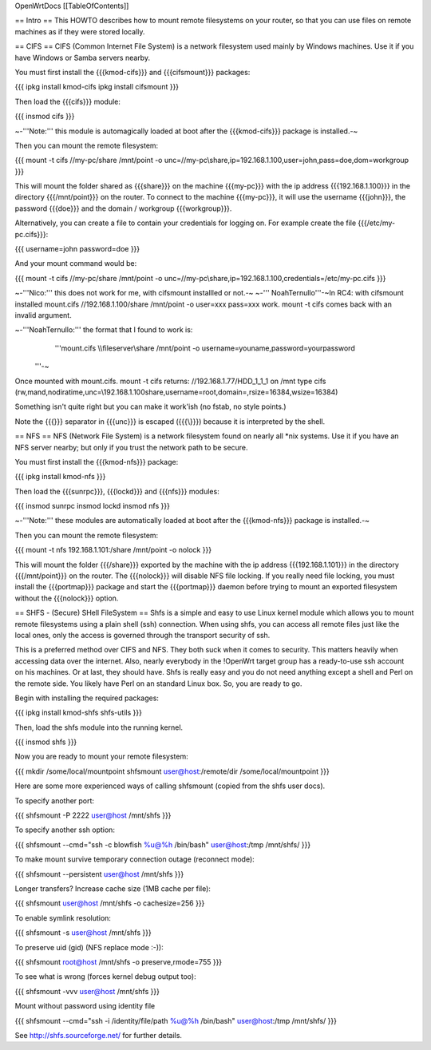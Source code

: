 OpenWrtDocs [[TableOfContents]]

== Intro ==
This HOWTO describes how to mount remote filesystems on your router, so that you can use files on remote machines as if they were stored locally.

== CIFS ==
CIFS (Common Internet File System) is a network filesystem used mainly by Windows machines.  Use it if you have Windows or Samba servers nearby.

You must first install the {{{kmod-cifs}}} and {{{cifsmount}}} packages:

{{{
ipkg install kmod-cifs
ipkg install cifsmount
}}}

Then load the {{{cifs}}} module:

{{{
insmod cifs
}}}

~-'''Note:''' this module is automagically loaded at boot after the {{{kmod-cifs}}} package is installed.-~

Then you can mount the remote filesystem:

{{{
mount -t cifs //my-pc/share /mnt/point -o unc=//my-pc\\share,ip=192.168.1.100,user=john,pass=doe,dom=workgroup
}}}

This will mount the folder shared as {{{share}}} on the machine {{{my-pc}}} with the ip address {{{192.168.1.100}}} in the directory {{{/mnt/point}}} on the router. To connect to the machine {{{my-pc}}}, it will use the username {{{john}}}, the password {{{doe}}} and the domain / workgroup {{{workgroup}}}.

Alternatively, you can create a file to contain your credentials for logging on. For example create the file {{{/etc/my-pc.cifs}}}:

{{{
username=john
password=doe
}}}

And your mount command would be:

{{{
mount -t cifs //my-pc/share /mnt/point -o unc=//my-pc\\share,ip=192.168.1.100,credentials=/etc/my-pc.cifs
}}}

~-'''Nico:''' this does not work for me, with cifsmount installled or not.-~ ~-'''
NoahTernullo'''-~In RC4: with cifsmount installed mount.cifs //192.168.1.100/share /mnt/point -o user=xxx pass=xxx work. mount -t cifs comes back with an invalid argument.

~-'''NoahTernullo:''' the format that I found to work is: 
      '''mount.cifs \\\\fileserver\\share /mnt/point -o username=youname,password=yourpassword
 '''-~

Once mounted with mount.cifs. mount -t cifs returns: //192.168.1.77/HDD_1_1_1 on /mnt type cifs (rw,mand,nodiratime,unc=\\192.168.1.100\share,username=root,domain=,rsize=16384,wsize=16384) 

Something isn't quite right but you can make it work'ish (no fstab, no style points.)

Note the {{{\}}} separator in {{{unc}}} is escaped ({{{\\}}}) because it is interpreted by the shell.

== NFS ==
NFS (Network File System) is a network filesystem found on nearly all *nix systems.  Use it if you have an NFS server nearby; but only if you trust the network path to be secure.

You must first install the {{{kmod-nfs}}} package:

{{{
ipkg install kmod-nfs
}}}

Then load the {{{sunrpc}}}, {{{lockd}}} and {{{nfs}}} modules:

{{{
insmod sunrpc
insmod lockd
insmod nfs
}}}

~-'''Note:''' these modules are automatically loaded at boot after the {{{kmod-nfs}}} package is installed.-~

Then you can mount the remote filesystem:

{{{
mount -t nfs 192.168.1.101:/share /mnt/point -o nolock
}}}

This will mount the folder {{{/share}}} exported by the machine with the ip address {{{192.168.1.101}}} in the directory {{{/mnt/point}}} on the router. The {{{nolock}}} will disable NFS file locking. If you really need file locking, you must install the {{{portmap}}} package and start the {{{portmap}}} daemon before trying to mount an exported filesystem without the {{{nolock}}} option.

== SHFS - (Secure) SHell FileSystem ==
Shfs is a simple and easy to use Linux kernel module which allows you to mount remote filesystems using a plain shell (ssh) connection. When using shfs, you can access all remote files just like the local ones, only the access is governed through the transport security of ssh.

This is a preferred method over CIFS and NFS. They both suck when it comes to security. This matters heavily when accessing data over the internet. Also, nearly everybody in the !OpenWrt target group has a ready-to-use ssh account on his machines. Or at last, they should have. Shfs is really easy and you do not need anything except a shell and Perl on the remote side. You likely have Perl on an standard Linux box. So, you are ready to go.

Begin with installing the required packages:

{{{
ipkg install kmod-shfs shfs-utils
}}}

Then, load the shfs module into the running kernel.

{{{
insmod shfs
}}}

Now you are ready to mount your remote filesystem:

{{{
mkdir /some/local/mountpoint
shfsmount user@host:/remote/dir /some/local/mountpoint
}}}

Here are some more experienced ways of calling shfsmount (copied from the shfs user docs).

To specify another port:

{{{
shfsmount -P 2222 user@host /mnt/shfs
}}}

To specify another ssh option:

{{{
shfsmount --cmd="ssh -c blowfish %u@%h /bin/bash" user@host:/tmp /mnt/shfs/
}}}

To make mount survive temporary connection outage (reconnect mode):

{{{
shfsmount --persistent user@host /mnt/shfs
}}}

Longer transfers? Increase cache size (1MB cache per file):

{{{
shfsmount user@host /mnt/shfs -o cachesize=256
}}}

To enable symlink resolution:

{{{
shfsmount -s user@host /mnt/shfs
}}}

To preserve uid (gid) (NFS replace mode :-)):

{{{
shfsmount root@host /mnt/shfs -o preserve,rmode=755
}}}

To see what is wrong (forces kernel debug output too):

{{{
shfsmount -vvv user@host /mnt/shfs
}}}

Mount without password using identity file

{{{
shfsmount --cmd="ssh -i /identity/file/path %u@%h /bin/bash" user@host:/tmp /mnt/shfs/
}}}

See http://shfs.sourceforge.net/ for further details.
